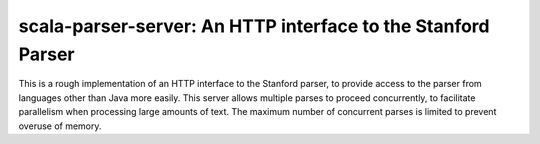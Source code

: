 =============================================================
scala-parser-server: An HTTP interface to the Stanford Parser
=============================================================

This is a rough implementation of an HTTP interface to the Stanford
parser, to provide access to the parser from languages other than Java
more easily. This server allows multiple parses to proceed concurrently,
to facilitate parallelism when processing large amounts of text. The
maximum number of concurrent parses is limited to prevent overuse of
memory.
